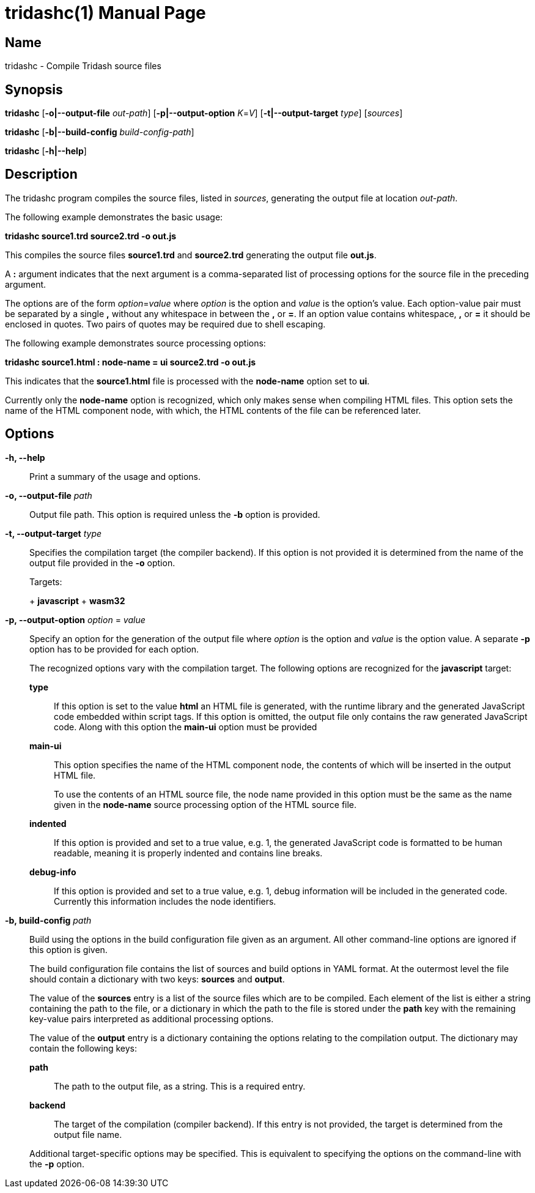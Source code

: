 = tridashc(1)
Alexander Gutev <alex.gutev@gmail.com>
:doctype: manpage
:revdate: 08 June 2019
:manmanual: Tridash Compiler
:mansource: Tridash
:compat-mode: 1
:man-linkstyle: pass:[blue R < >]

== Name

tridashc - Compile Tridash source files

== Synopsis

*tridashc* [*-o|--output-file* _out-path_] [*-p|--output-option* _K_=_V_]
 [*-t|--output-target* _type_] [_sources_]

*tridashc* [*-b|--build-config* _build-config-path_]

*tridashc* [*-h|--help*]


== Description

The tridashc program compiles the source files, listed in _sources_,
generating the output file at location _out-path_.

The following example demonstrates the basic usage:

*tridashc source1.trd source2.trd -o out.js*

This compiles the source files *source1.trd* and *source2.trd*
generating the output file *out.js*.

A *:* argument indicates that the next argument is a comma-separated
list of processing options for the source file in the preceding
argument.

The options are of the form _option_=_value_ where _option_ is the
option and _value_ is the option's value.  Each option-value pair must
be separated by a single *,* without any whitespace in between the *,*
or *=*. If an option value contains whitespace, *,* or *=* it should
be enclosed in quotes. Two pairs of quotes may be required due to
shell escaping.

The following example demonstrates source processing options:

*tridashc source1.html : node-name = ui source2.trd -o out.js*

This indicates that the *source1.html* file is processed with the
*node-name* option set to *ui*.

Currently only the *node-name* option is recognized, which only makes
sense when compiling HTML files. This option sets the name of the HTML
component node, with which, the HTML contents of the file can be
referenced later.

== Options

*-h, --help*:: Print a summary of the usage and options.

*-o, --output-file* _path_:: Output file path. This option is required
unless the *-b* option is provided.

*-t, --output-target* _type_:: Specifies the compilation target (the
compiler backend). If this option is not provided it is determined
from the name of the output file provided in the *-o* option.
+
--
Targets:

+ *javascript*
+ *wasm32*
--

*-p, --output-option* _option_ = _value_:: Specify an option for the
generation of the output file where _option_ is the option and _value_
is the option value. A separate *-p* option has to be provided for
each option.
+
The recognized options vary with the compilation target. The following
options are recognized for the *javascript* target:
+
*type*:::: If this option is set to the value *html* an HTML file is
generated, with the runtime library and the generated JavaScript code
embedded within script tags. If this option is omitted, the output
file only contains the raw generated JavaScript code. Along with this
option the *main-ui* option must be provided

*main-ui*:::: This option specifies the name of the HTML component node,
the contents of which will be inserted in the output HTML file.
+
To use the contents of an HTML source file, the node name provided in
this option must be the same as the name given in the *node-name*
source processing option of the HTML source file.

*indented*:::: If this option is provided and set to a true value,
e.g. 1, the generated JavaScript code is formatted to be human
readable, meaning it is properly indented and contains line breaks.

*debug-info*:::: If this option is provided and set to a true value,
e.g. 1, debug information will be included in the generated
code. Currently this information includes the node identifiers.

*-b, build-config* _path_::
Build using the options in the build configuration file given as an
argument. All other command-line options are ignored if this option is
given.
+
The build configuration file contains the list of sources and build
options in YAML format. At the outermost level the file should contain
a dictionary with two keys: *sources* and *output*.
+
The value of the *sources* entry is a list of the source files which
are to be compiled. Each element of the list is either a string
containing the path to the file, or a dictionary in which the path to
the file is stored under the *path* key with the remaining key-value
pairs interpreted as additional processing options.
+
The value of the *output* entry is a dictionary containing the options
relating to the compilation output. The dictionary may contain the
following keys:
+
--
*path*:: The path to the output file, as a string. This is a required
entry.

*backend*:: The target of the compilation (compiler backend). If this
entry is not provided, the target is determined from the output file
name.
--
+
Additional target-specific options may be specified. This is
equivalent to specifying the options on the command-line with the *-p*
option.
